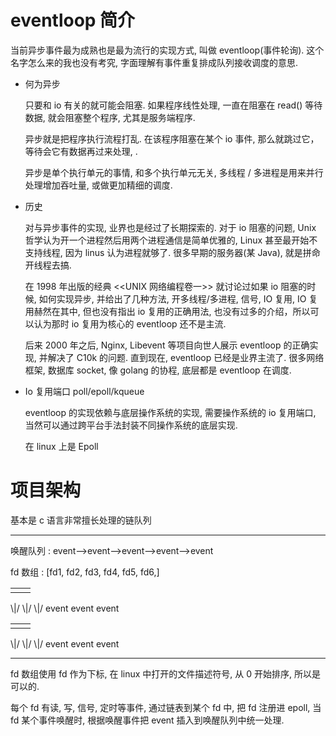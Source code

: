 
* eventloop 简介
  
当前异步事件最为成熟也是最为流行的实现方式, 叫做 eventloop(事件轮询). 这个名字怎么来的我也没有考究, 字面理解有事件重复排成队列接收调度的意思.

- 何为异步

  只要和 io 有关的就可能会阻塞. 如果程序线性处理, 一直在阻塞在 read() 等待数据, 就会阻塞整个程序, 尤其是服务端程序.

  异步就是把程序执行流程打乱. 在该程序阻塞在某个 io 事件, 那么就跳过它，等待会它有数据再过来处理, .       

  异步是单个执行单元的事情, 和多个执行单元无关, 多线程 / 多进程是用来并行处理增加吞吐量, 或做更加精细的调度.

- 历史

  对与异步事件的实现, 业界也是经过了长期探索的. 对于 io 阻塞的问题, Unix 哲学认为开一个进程然后用两个进程通信是简单优雅的, Linux 甚至最开始不支持线程, 因为 linus 认为进程就够了. 很多早期的服务器(某 Java), 就是拼命开线程去搞. 

  在 1998 年出版的经典 <<UNIX 网络编程卷一>> 就讨论过如果 io 阻塞的时候, 如何实现异步, 并给出了几种方法, 开多线程/多进程, 信号, IO 复用, IO 复用赫然在其中, 但也没有指出 io 复用的正确用法, 也没有过多的介绍，所以可以认为那时 io 复用为核心的 eventloop 还不是主流. 

  后来 2000 年之后, Nginx, Libevent 等项目向世人展示 eventloop 的正确实现, 并解决了 C10k 的问题. 直到现在, eventloop 已经是业界主流了. 很多网络框架, 数据库 socket, 像 golang 的协程, 底层都是 eventloop 在调度.
  
- Io 复用端口 poll/epoll/kqueue

  eventloop 的实现依赖与底层操作系统的实现, 需要操作系统的 io 复用端口, 当然可以通过跨平台手法封装不同操作系统的底层实现.

  在 linux 上是 Epoll


* 项目架构

  基本是 c 语言非常擅长处理的链队列

  -------------------------------------------------------

   唤醒队列 :  event-->event-->event-->event-->event 

   fd 数组   :     [fd1,    fd2,    fd3,    fd4,   fd5,   fd6,]
                     |       |       |
                    \|/     \|/     \|/
                    event   event   event
                     |       |       |
                    \|/     \|/     \|/
                   event   event   event
--------------------------------------------------------------
  
  fd 数组使用 fd 作为下标, 在 linux 中打开的文件描述符号, 从 0 开始排序, 所以是可以的.

  每个 fd 有读, 写, 信号, 定时等事件, 通过链表到某个 fd 中, 把 fd 注册进 epoll, 当 fd 某个事件唤醒时, 根据唤醒事件把 event 插入到唤醒队列中统一处理.
